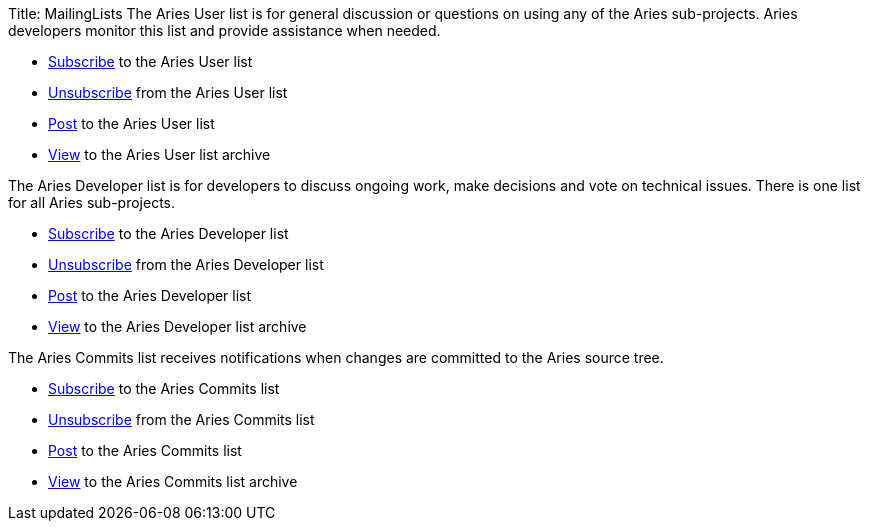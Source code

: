 Title: MailingLists The Aries User list is for general discussion or questions on using any of the Aries sub-projects.
Aries developers monitor this list and provide assistance when needed.

* link:mailto:user-subscribe@aries.apache.org[Subscribe]  to the Aries User list
* link:mailto:user-unsubscribe@aries.apache.org[Unsubscribe]  from the Aries User list
* link:mailto:user@aries.apache.org[Post]  to the Aries User list
* http://mail-archives.apache.org/mod_mbox/aries-user/[View]  to the Aries User list archive

The Aries Developer list is for developers to discuss ongoing work, make decisions and vote on technical issues.
There is one list for all Aries sub-projects.

* link:mailto:dev-subscribe@aries.apache.org[Subscribe]  to the Aries Developer list
* link:mailto:dev-unsubscribe@aries.apache.org[Unsubscribe]  from the Aries Developer list
* link:mailto:dev@aries.apache.org[Post]  to the Aries Developer list
* http://mail-archives.apache.org/mod_mbox/aries-dev/[View]  to the Aries Developer list archive

The Aries Commits list receives notifications when changes are committed to the Aries source tree.

* link:mailto:commits-subscribe@aries.apache.org[Subscribe]  to the Aries Commits list
* link:mailto:commits-unsubscribe@aries.apache.org[Unsubscribe]  from the Aries Commits list
* link:mailto:commits@aries.apache.org[Post]  to the Aries Commits list
* http://mail-archives.apache.org/mod_mbox/aries-commits/[View]  to the Aries Commits list archive
